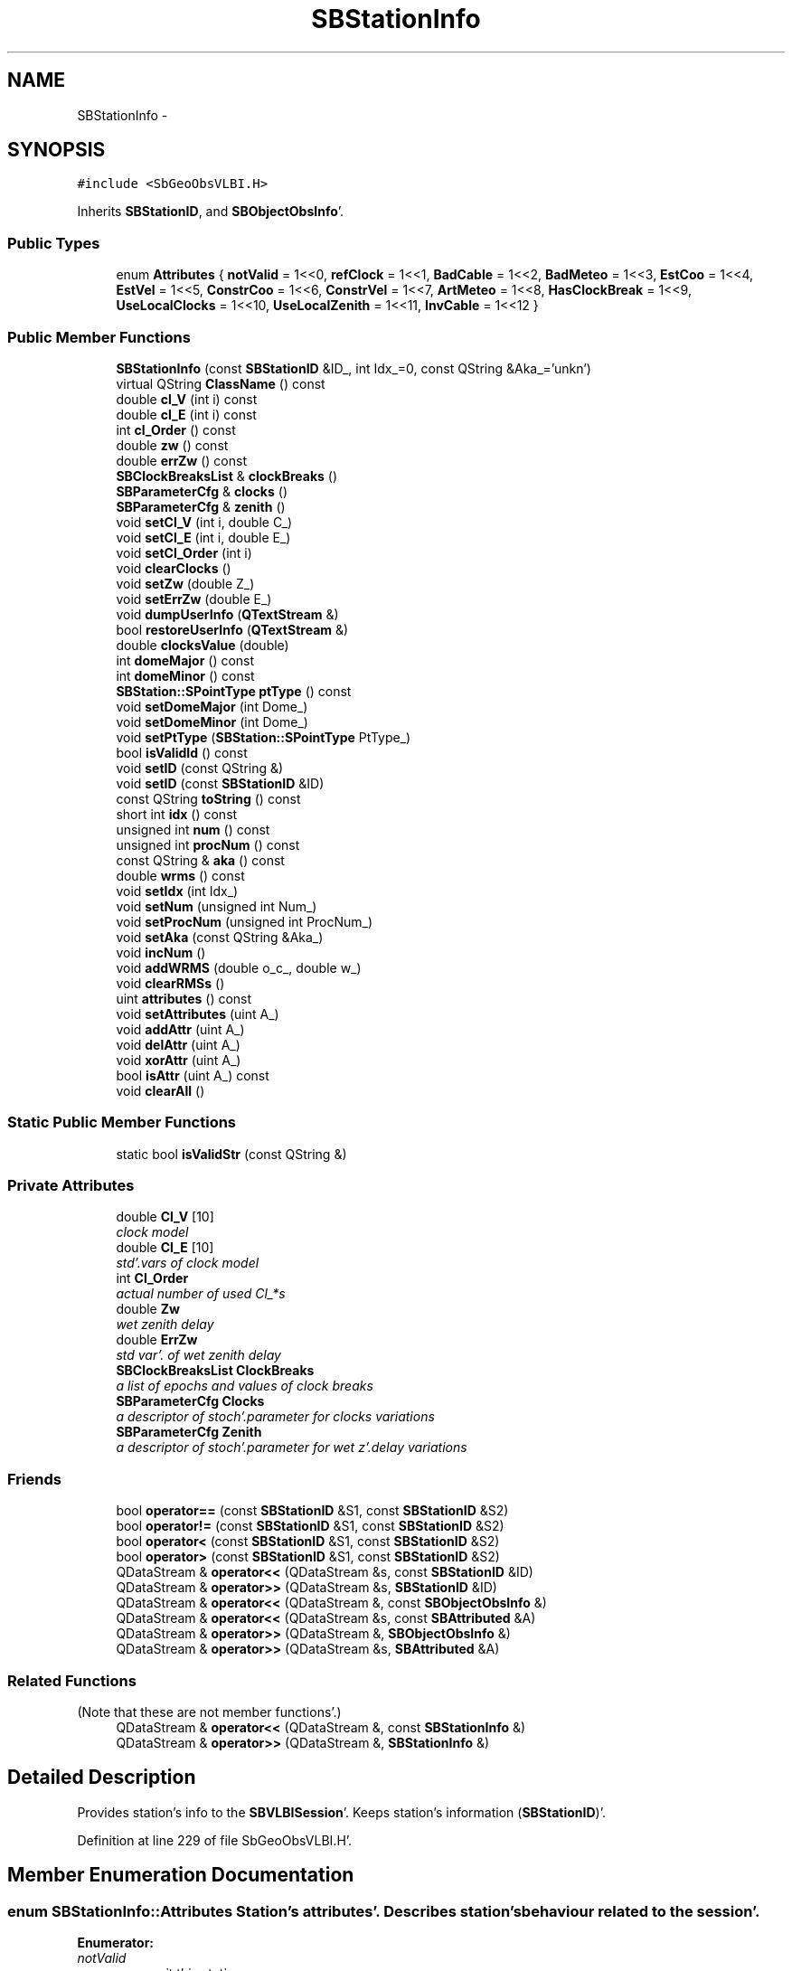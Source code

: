 .TH "SBStationInfo" 3 "Mon May 14 2012" "Version 2.0.2" "SteelBreeze Reference Manual" \" -*- nroff -*-
.ad l
.nh
.SH NAME
SBStationInfo \- 
.SH SYNOPSIS
.br
.PP
.PP
\fC#include <SbGeoObsVLBI\&.H>\fP
.PP
Inherits \fBSBStationID\fP, and \fBSBObjectObsInfo\fP'\&.
.SS "Public Types"

.in +1c
.ti -1c
.RI "enum \fBAttributes\fP { \fBnotValid\fP =  1<<0, \fBrefClock\fP =  1<<1, \fBBadCable\fP =  1<<2, \fBBadMeteo\fP =  1<<3, \fBEstCoo\fP =  1<<4, \fBEstVel\fP =  1<<5, \fBConstrCoo\fP =  1<<6, \fBConstrVel\fP =  1<<7, \fBArtMeteo\fP =  1<<8, \fBHasClockBreak\fP =  1<<9, \fBUseLocalClocks\fP =  1<<10, \fBUseLocalZenith\fP =  1<<11, \fBInvCable\fP =  1<<12 }"
.br
.in -1c
.SS "Public Member Functions"

.in +1c
.ti -1c
.RI "\fBSBStationInfo\fP (const \fBSBStationID\fP &ID_, int Idx_=0, const QString &Aka_='unkn')"
.br
.ti -1c
.RI "virtual QString \fBClassName\fP () const "
.br
.ti -1c
.RI "double \fBcl_V\fP (int i) const "
.br
.ti -1c
.RI "double \fBcl_E\fP (int i) const "
.br
.ti -1c
.RI "int \fBcl_Order\fP () const "
.br
.ti -1c
.RI "double \fBzw\fP () const "
.br
.ti -1c
.RI "double \fBerrZw\fP () const "
.br
.ti -1c
.RI "\fBSBClockBreaksList\fP & \fBclockBreaks\fP ()"
.br
.ti -1c
.RI "\fBSBParameterCfg\fP & \fBclocks\fP ()"
.br
.ti -1c
.RI "\fBSBParameterCfg\fP & \fBzenith\fP ()"
.br
.ti -1c
.RI "void \fBsetCl_V\fP (int i, double C_)"
.br
.ti -1c
.RI "void \fBsetCl_E\fP (int i, double E_)"
.br
.ti -1c
.RI "void \fBsetCl_Order\fP (int i)"
.br
.ti -1c
.RI "void \fBclearClocks\fP ()"
.br
.ti -1c
.RI "void \fBsetZw\fP (double Z_)"
.br
.ti -1c
.RI "void \fBsetErrZw\fP (double E_)"
.br
.ti -1c
.RI "void \fBdumpUserInfo\fP (\fBQTextStream\fP &)"
.br
.ti -1c
.RI "bool \fBrestoreUserInfo\fP (\fBQTextStream\fP &)"
.br
.ti -1c
.RI "double \fBclocksValue\fP (double)"
.br
.ti -1c
.RI "int \fBdomeMajor\fP () const "
.br
.ti -1c
.RI "int \fBdomeMinor\fP () const "
.br
.ti -1c
.RI "\fBSBStation::SPointType\fP \fBptType\fP () const "
.br
.ti -1c
.RI "void \fBsetDomeMajor\fP (int Dome_)"
.br
.ti -1c
.RI "void \fBsetDomeMinor\fP (int Dome_)"
.br
.ti -1c
.RI "void \fBsetPtType\fP (\fBSBStation::SPointType\fP PtType_)"
.br
.ti -1c
.RI "bool \fBisValidId\fP () const "
.br
.ti -1c
.RI "void \fBsetID\fP (const QString &)"
.br
.ti -1c
.RI "void \fBsetID\fP (const \fBSBStationID\fP &ID)"
.br
.ti -1c
.RI "const QString \fBtoString\fP () const "
.br
.ti -1c
.RI "short int \fBidx\fP () const "
.br
.ti -1c
.RI "unsigned int \fBnum\fP () const "
.br
.ti -1c
.RI "unsigned int \fBprocNum\fP () const "
.br
.ti -1c
.RI "const QString & \fBaka\fP () const "
.br
.ti -1c
.RI "double \fBwrms\fP () const "
.br
.ti -1c
.RI "void \fBsetIdx\fP (int Idx_)"
.br
.ti -1c
.RI "void \fBsetNum\fP (unsigned int Num_)"
.br
.ti -1c
.RI "void \fBsetProcNum\fP (unsigned int ProcNum_)"
.br
.ti -1c
.RI "void \fBsetAka\fP (const QString &Aka_)"
.br
.ti -1c
.RI "void \fBincNum\fP ()"
.br
.ti -1c
.RI "void \fBaddWRMS\fP (double o_c_, double w_)"
.br
.ti -1c
.RI "void \fBclearRMSs\fP ()"
.br
.ti -1c
.RI "uint \fBattributes\fP () const "
.br
.ti -1c
.RI "void \fBsetAttributes\fP (uint A_)"
.br
.ti -1c
.RI "void \fBaddAttr\fP (uint A_)"
.br
.ti -1c
.RI "void \fBdelAttr\fP (uint A_)"
.br
.ti -1c
.RI "void \fBxorAttr\fP (uint A_)"
.br
.ti -1c
.RI "bool \fBisAttr\fP (uint A_) const "
.br
.ti -1c
.RI "void \fBclearAll\fP ()"
.br
.in -1c
.SS "Static Public Member Functions"

.in +1c
.ti -1c
.RI "static bool \fBisValidStr\fP (const QString &)"
.br
.in -1c
.SS "Private Attributes"

.in +1c
.ti -1c
.RI "double \fBCl_V\fP [10]"
.br
.RI "\fIclock model \fP"
.ti -1c
.RI "double \fBCl_E\fP [10]"
.br
.RI "\fIstd'\&.vars of clock model \fP"
.ti -1c
.RI "int \fBCl_Order\fP"
.br
.RI "\fIactual number of used Cl_*s \fP"
.ti -1c
.RI "double \fBZw\fP"
.br
.RI "\fIwet zenith delay \fP"
.ti -1c
.RI "double \fBErrZw\fP"
.br
.RI "\fIstd var'\&. of wet zenith delay \fP"
.ti -1c
.RI "\fBSBClockBreaksList\fP \fBClockBreaks\fP"
.br
.RI "\fIa list of epochs and values of clock breaks \fP"
.ti -1c
.RI "\fBSBParameterCfg\fP \fBClocks\fP"
.br
.RI "\fIa descriptor of stoch'\&.parameter for clocks variations \fP"
.ti -1c
.RI "\fBSBParameterCfg\fP \fBZenith\fP"
.br
.RI "\fIa descriptor of stoch'\&.parameter for wet z'\&.delay variations \fP"
.in -1c
.SS "Friends"

.in +1c
.ti -1c
.RI "bool \fBoperator==\fP (const \fBSBStationID\fP &S1, const \fBSBStationID\fP &S2)"
.br
.ti -1c
.RI "bool \fBoperator!=\fP (const \fBSBStationID\fP &S1, const \fBSBStationID\fP &S2)"
.br
.ti -1c
.RI "bool \fBoperator<\fP (const \fBSBStationID\fP &S1, const \fBSBStationID\fP &S2)"
.br
.ti -1c
.RI "bool \fBoperator>\fP (const \fBSBStationID\fP &S1, const \fBSBStationID\fP &S2)"
.br
.ti -1c
.RI "QDataStream & \fBoperator<<\fP (QDataStream &s, const \fBSBStationID\fP &ID)"
.br
.ti -1c
.RI "QDataStream & \fBoperator>>\fP (QDataStream &s, \fBSBStationID\fP &ID)"
.br
.ti -1c
.RI "QDataStream & \fBoperator<<\fP (QDataStream &, const \fBSBObjectObsInfo\fP &)"
.br
.ti -1c
.RI "QDataStream & \fBoperator<<\fP (QDataStream &s, const \fBSBAttributed\fP &A)"
.br
.ti -1c
.RI "QDataStream & \fBoperator>>\fP (QDataStream &, \fBSBObjectObsInfo\fP &)"
.br
.ti -1c
.RI "QDataStream & \fBoperator>>\fP (QDataStream &s, \fBSBAttributed\fP &A)"
.br
.in -1c
.SS "Related Functions"
(Note that these are not member functions'\&.) 
.in +1c
.ti -1c
.RI "QDataStream & \fBoperator<<\fP (QDataStream &, const \fBSBStationInfo\fP &)"
.br
.ti -1c
.RI "QDataStream & \fBoperator>>\fP (QDataStream &, \fBSBStationInfo\fP &)"
.br
.in -1c
.SH "Detailed Description"
.PP 
Provides station's info to the \fBSBVLBISession\fP'\&. Keeps station's information (\fBSBStationID\fP)'\&. 
.PP
Definition at line 229 of file SbGeoObsVLBI\&.H'\&.
.SH "Member Enumeration Documentation"
.PP 
.SS "enum \fBSBStationInfo::Attributes\fP"Station's attributes'\&. Describes station's behaviour related to the session'\&. 
.PP
\fBEnumerator: \fP
.in +1c
.TP
\fB\fInotValid \fP\fP
omit this station 
.TP
\fB\fIrefClock \fP\fP
station's clock is a reference 
.TP
\fB\fIBadCable \fP\fP
station has wrong cable correction 
.TP
\fB\fIBadMeteo \fP\fP
station has wrong meteo data 
.TP
\fB\fIEstCoo \fP\fP
make an estimation of coordinates 
.TP
\fB\fIEstVel \fP\fP
make an estimation of velocities 
.TP
\fB\fIConstrCoo \fP\fP
use station's coordinates to fix TRF 
.TP
\fB\fIConstrVel \fP\fP
use station's velocities to fix veloc'\&.field 
.TP
\fB\fIArtMeteo \fP\fP
use artificial meteo paramaters 
.TP
\fB\fIHasClockBreak \fP\fP
there is a break in clocks 
.TP
\fB\fIUseLocalClocks \fP\fP
use local model of clocks 
.TP
\fB\fIUseLocalZenith \fP\fP
use local model of zenith 
.TP
\fB\fIInvCable \fP\fP
reserved 
.PP
Definition at line 235 of file SbGeoObsVLBI\&.H'\&.
.SH "Constructor & Destructor Documentation"
.PP 
.SS "SBStationInfo::SBStationInfo (const \fBSBStationID\fP &ID_, intIdx_ = \fC0\fP, const QString &Aka_ = \fC'unkn'\fP)"A constructor'\&. Creates a copy of object'\&. 
.PP
\fBParameters:\fP
.RS 4
\fIID_\fP station ID (Domes Number); 
.br
\fIIdx_\fP session index of the station (default is 0); 
.br
\fIAka_\fP session alias of the station (default is 'unkn')'\&. 
.RE
.PP

.PP
Definition at line 47 of file SbGeoObsVLBI\&.C'\&.
.PP
References SBAttributed::addAttr(), Cl_E, Cl_Order, Cl_V, Clocks, DefaultConfig, ErrZw, EstCoo, SBConfig::p(), SBParametersDesc::par(), Zenith, and Zw\&.
.SH "Member Function Documentation"
.PP 
.SS "void SBAttributed::addAttr (uintA_)\fC [inline, inherited]\fP"Adds the attribute to the storage'\&. 
.PP
Definition at line 247 of file SbGeneral\&.H'\&.
.PP
References SBAttributed::Attr\&.
.PP
Referenced by SBVLBISession::checkArtMeteo(), SBVLBISession::checkAttributres(), SBStation::createOLoad(), SBVLBIPreProcess::fixSession(), SBAploChunk::import(), SBAploEphem::importHPS(), SBMaster::importMF(), SBFilteringGauss::makeAnalysisWith3Sigma(), SBSourceEditor::makeApply(), SBStationEditor::makeApply(), SBRunManager::makeReportCRF(), SBRunManager::makeReportCRFVariations4IVS(), SBRunManager::makeReportTRF(), operator>>(), SBFilterGauss::prepareModels(), SBObsVLBIEntry::process(), restoreUserInfo(), SBBaseInfo::restoreUserInfo(), SBSourceInfo::restoreUserInfo(), SBVLBISession::restoreUserInfo(), SBEphem::SBEphem(), SBSourceInfo::SBSourceInfo(), SBStationInfo(), SBSpectrumAnalyserMEM::setMEMAssumeEquiDistant(), SBSpectrumAnalyserMEM::setMEMFillMissingImag(), SBSpectrumAnalyserMEM::setMEMRemoveShifts(), SBSpectrumAnalyserMEM::setMEMRemoveTrends(), SBParameter::tuneParameter(), SBSolutionBrowser::updateCRF(), and SBSolutionBrowser::updateTRF()\&.
.SS "void SBObjectObsInfo::addWRMS (doubleo_c_, doublew_)\fC [inline, inherited]\fP"Increments number of observation by one, adds RMS^2 to sum of (RMS^2)'\&. 
.PP
Definition at line 112 of file SbGeoObsVLBI\&.H'\&.
.PP
References SBObjectObsInfo::ProcNum, SBObjectObsInfo::SWeight, and SBObjectObsInfo::SWRMS2\&.
.PP
Referenced by SBObsVLBIEntry::process()\&.
.SS "const QString& SBObjectObsInfo::aka () const\fC [inline, inherited]\fP"Returns alias'\&. 
.PP
Definition at line 98 of file SbGeoObsVLBI\&.H'\&.
.PP
References SBObjectObsInfo::Aka\&.
.PP
Referenced by SBProject::addSession(), SBSolutionBrowser::batch4StochSoChanged(), SBSolutionBrowser::batch4StochStChanged(), SBProject::delSession(), dumpUserInfo(), SBBaseInfo::dumpUserInfo(), SBSourceInfo::dumpUserInfo(), SBVLBISession::fillDicts(), SBVLBIPreProcess::fillObsListView(), SBSolution::guessParameterName(), SBObsVLBIEntry::isEligible(), SBCableLI::key(), SBStaInfoLI::key(), SBBasInfoLI::key(), SBSouInfoLI::key(), SBSolutionBrowser::lookupParameters(), SBRunManager::makeReportCRFVariations(), SBRunManager::makeReportMaps(), SBRunManager::makeReportTRFVariations(), operator<<(), SBObsVLBIEntry::process(), SBSourceInfo::restoreUserInfo(), SBStaParsEditor::SBStaParsEditor(), sinex_tro_TropSolutionStation(), SBCableLI::text(), SBStaInfoLI::text(), SBBasInfoLI::text(), SBSouInfoLI::text(), SBSolutionBrowser::wLocalSoPars(), SBSolutionBrowser::wLocalStPars(), and SBVLBISessionEditor::wObservs()\&.
.SS "uint SBAttributed::attributes () const\fC [inline, inherited]\fP"Returns the attributes'\&. 
.PP
Definition at line 243 of file SbGeneral\&.H'\&.
.PP
References SBAttributed::Attr\&.
.PP
Referenced by SBCoordinates::operator==(), and SBVLBISessionEditor::~SBVLBISessionEditor()\&.
.SS "double SBStationInfo::cl_E (inti) const\fC [inline]\fP"
.PP
Definition at line 276 of file SbGeoObsVLBI\&.H'\&.
.PP
References Cl_E\&.
.PP
Referenced by SBStaInfoLI::key(), and SBStaInfoLI::text()\&.
.SS "int SBStationInfo::cl_Order () const\fC [inline]\fP"
.PP
Definition at line 277 of file SbGeoObsVLBI\&.H'\&.
.PP
References Cl_Order\&.
.PP
Referenced by SBStaParsEditor::acquireData(), SBRunManager::fillParameterList(), SBStaInfoLI::key(), SBObsVLBIEntry::process(), SBStaParsEditor::SBStaParsEditor(), and SBStaInfoLI::text()\&.
.SS "double SBStationInfo::cl_V (inti) const\fC [inline]\fP"
.PP
Definition at line 275 of file SbGeoObsVLBI\&.H'\&.
.PP
References Cl_V\&.
.PP
Referenced by SBStaInfoLI::key(), SBVLBIPreProcess::preProcess(), and SBStaInfoLI::text()\&.
.SS "virtual QString SBStationInfo::ClassName () const\fC [inline, virtual]\fP"Refers to a class name (debug info) 
.PP
Reimplemented from \fBSBObjectObsInfo\fP'\&.
.PP
Definition at line 271 of file SbGeoObsVLBI\&.H'\&.
.PP
Referenced by restoreUserInfo()\&.
.SS "void SBAttributed::clearAll ()\fC [inline, inherited]\fP"Removes all attributes'\&. 
.PP
Definition at line 255 of file SbGeneral\&.H'\&.
.PP
References SBAttributed::Attr\&.
.SS "void SBStationInfo::clearClocks ()"
.PP
Definition at line 238 of file SbGeoObsVLBI\&.C'\&.
.PP
References Cl_E, and Cl_V\&.
.SS "void SBObjectObsInfo::clearRMSs ()\fC [inline, inherited]\fP"
.PP
Definition at line 113 of file SbGeoObsVLBI\&.H'\&.
.PP
References SBObjectObsInfo::ProcNum, SBObjectObsInfo::SWeight, and SBObjectObsInfo::SWRMS2\&.
.SS "\fBSBClockBreaksList\fP& SBStationInfo::clockBreaks ()\fC [inline]\fP"
.PP
Definition at line 280 of file SbGeoObsVLBI\&.H'\&.
.PP
References ClockBreaks\&.
.PP
Referenced by SBStaParsEditor::deleteEntry(), SBStaParsEditor::insertEntry(), SBStaInfoLI::key(), SBObsVLBIEntry::process(), SBStaParsEditor::SBStaParsEditor(), and SBStaInfoLI::text()\&.
.SS "\fBSBParameterCfg\fP& SBStationInfo::clocks ()\fC [inline]\fP"
.PP
Definition at line 281 of file SbGeoObsVLBI\&.H'\&.
.PP
References Clocks\&.
.PP
Referenced by SBStaParsEditor::editClocksPar(), and SBRunManager::fillParameterList()\&.
.SS "double SBStationInfo::clocksValue (doubledt)"
.PP
Definition at line 247 of file SbGeoObsVLBI\&.C'\&.
.PP
References Cl_Order, and Cl_V\&.
.PP
Referenced by SBObsVLBIEntry::process()\&.
.SS "void SBAttributed::delAttr (uintA_)\fC [inline, inherited]\fP"Deletes the attribute from the storage'\&. 
.PP
Definition at line 249 of file SbGeneral\&.H'\&.
.PP
References SBAttributed::Attr\&.
.PP
Referenced by SBProject::addSession(), SBVLBISession::checkAttributres(), SBVLBIPreProcess::clearPars(), SBStation::deleteOLoad(), SBObsVLBIEntry::isEligible(), SBFilteringGauss::makeAnalysisWith3Sigma(), SBRunManager::makeReportCRF(), SBRunManager::makeReportCRFVariations4IVS(), SBRunManager::makeReportTRF(), restoreUserInfo(), SBBaseInfo::restoreUserInfo(), SBSourceInfo::restoreUserInfo(), SBVLBISession::restoreUserInfo(), SBParameter::rw(), SBEphem::SBEphem(), SBStation::SBStation(), SBSpectrumAnalyserMEM::setMEMAssumeEquiDistant(), SBSpectrumAnalyserMEM::setMEMFillMissingImag(), SBSpectrumAnalyserMEM::setMEMRemoveShifts(), SBSpectrumAnalyserMEM::setMEMRemoveTrends(), and SBParameter::tuneParameter()\&.
.SS "int SBStationID::domeMajor () const\fC [inline, inherited]\fP"
.PP
Definition at line 759 of file SbGeoStations\&.H'\&.
.PP
References SBStationID::DomeMajor\&.
.PP
Referenced by SBAploEphem::displacement(), SBAploChunk::entryByID(), SBAploEphem::importHPS(), SBStationImport::loadNScodes(), SBStationImport::loadOLoad(), operator<<(), and operator>>()\&.
.SS "int SBStationID::domeMinor () const\fC [inline, inherited]\fP"
.PP
Definition at line 760 of file SbGeoStations\&.H'\&.
.PP
References SBStationID::DomeMinor\&.
.PP
Referenced by SBSite::firstUnusedNumber(), SBStationImport::loadNScodes(), and operator>>()\&.
.SS "void SBStationInfo::dumpUserInfo (\fBQTextStream\fP &ts)"
.PP
Definition at line 69 of file SbGeoObsVLBI\&.C'\&.
.PP
References SBObjectObsInfo::aka(), ArtMeteo, BadCable, BadMeteo, SBParameterCfg::breakNoise(), Cl_Order, ClockBreaks, Clocks, SBMJD::F_INTERNAL, HasClockBreak, InvCable, SBAttributed::isAttr(), notValid, refClock, SBStationID::toString(), UseLocalClocks, UseLocalZenith, SBParameterCfg::whiteNoise(), and Zenith\&.
.SS "double SBStationInfo::errZw () const\fC [inline]\fP"
.PP
Definition at line 279 of file SbGeoObsVLBI\&.H'\&.
.PP
References ErrZw\&.
.PP
Referenced by SBStaInfoLI::key(), and SBStaInfoLI::text()\&.
.SS "short int SBObjectObsInfo::idx () const\fC [inline, inherited]\fP"Returns local index'\&. 
.PP
Definition at line 92 of file SbGeoObsVLBI\&.H'\&.
.PP
References SBObjectObsInfo::Idx\&.
.PP
Referenced by SBVLBISession::checkArtMeteo(), SBVLBISession::checkAttributres(), SBVLBISession::fillDicts(), SBCableLI::key(), SBStaInfoLI::key(), SBBasInfoLI::key(), SBSouInfoLI::key(), SBVLBISession::parseObsDumpString(), restoreUserInfo(), SBCableLI::text(), SBStaInfoLI::text(), SBBasInfoLI::text(), and SBSouInfoLI::text()\&.
.SS "void SBObjectObsInfo::incNum ()\fC [inline, inherited]\fP"Increments number of observation by one'\&. 
.PP
Definition at line 110 of file SbGeoObsVLBI\&.H'\&.
.PP
References SBObjectObsInfo::Num\&.
.SS "bool SBAttributed::isAttr (uintA_) const\fC [inline, inherited]\fP"Returns TRUE if the attribute is set'\&. 
.PP
Definition at line 253 of file SbGeneral\&.H'\&.
.PP
References SBAttributed::Attr\&.
.PP
Referenced by SBStationEditor::acquireData(), SBStaParsEditor::acquireData(), SBObsVLBIEntry::ambientH_1(), SBObsVLBIEntry::ambientH_2(), SBObsVLBIEntry::ambientP_1(), SBObsVLBIEntry::ambientP_2(), SBObsVLBIEntry::ambientT_1(), SBObsVLBIEntry::ambientT_2(), SBDelay::calc(), SBVLBISession::checkArtMeteo(), SBVLBISession::checkAttributres(), collectListOfSINEXParameters(), dumpUserInfo(), SBBaseInfo::dumpUserInfo(), SBSourceInfo::dumpUserInfo(), SBVLBISession::dumpUserInfo(), SBFilterModel::eliminateAfter(), SBFilterModel::eliminateBefore(), SBVLBIPreProcess::fillObsListView(), SBRunManager::fillParameterList(), SBMEM::fpe(), SBFilterGauss::interpolate(), SBObservation::isEligible(), SBObsVLBIEntry::isEligible(), SBVLBIObsPPLI::key(), SBSourceListItem::key(), SBStationListItem::key(), SBVLBISesInfoLI::key(), SBVLBISesPreProcLI::key(), SBVLBIObsLI::key(), SBStaInfoLI::key(), SBBasInfoLI::key(), SBSouInfoLI::key(), SBStationImport::loadOLoad(), SBParameter::m(), SBRunManager::makeReportCRF(), SBRunManager::makeReportCRFVariations(), SBRunManager::makeReportCRFVariations4IVS(), SBRunManager::makeReportMaps(), SBRunManager::makeReportTRF(), SBRunManager::makeReportTRFVariations(), operator<<(), operator>>(), SBVLBIObsPPLI::paintCell(), SBObsVLBIEntry::process(), SBRunManager::process_m1(), SBMEM::readDataFile(), SBParameter::rw(), SBStaParsEditor::SBStaParsEditor(), SBProjectCreate::selChanged(), sinex_SiteEccentricityBlock(), sinex_SiteIDBlock(), sinex_SourceIDBlock(), SBParameter::str4compare(), SBVLBIObsPPLI::text(), SBSourceListItem::text(), SBStationListItem::text(), SBVLBISesInfoLI::text(), SBVLBISesPreProcLI::text(), SBVLBIObsLI::text(), SBStaInfoLI::text(), SBBasInfoLI::text(), SBSouInfoLI::text(), SBMasterRecBrowser::SBMRListItem::text(), SBSolutionBrowser::updateCRF(), SBBrowseSources::updateList(), SBSolutionBrowser::updateTRF(), SBVLBISessionEditor::wObservs(), SBSourceEditor::wStats(), SBStationEditor::wStats(), and SBStation::~SBStation()\&.
.SS "bool SBStationID::isValidId () const\fC [inline, inherited]\fP"
.PP
Definition at line 786 of file SbGeoStations\&.H'\&.
.PP
References SBStationID::DomeMajor, SBStationID::DomeMinor, SBStation::Pt_Unkn, and SBStationID::PtType\&.
.PP
Referenced by SBAploChunk::import(), SBEcc::importEccDat(), SBAploEphem::importHPS(), SBStationImport::loadOLoad(), and SBBaseInfoList::restoreUserInfo()\&.
.SS "bool SBStationID::isValidStr (const QString &Str)\fC [static, inherited]\fP"
.PP
Definition at line 1680 of file SbGeoStations\&.C'\&.
.PP
Referenced by SBSolution::dumpParameters(), SBSolution::guessParameterName(), SBStationImport::loadNScodes(), operator>>(), SBVLBISession::parseObsDumpString(), and SBStationID::setID()\&.
.SS "unsigned int SBObjectObsInfo::num () const\fC [inline, inherited]\fP"Returns number of observations'\&. 
.PP
Definition at line 94 of file SbGeoObsVLBI\&.H'\&.
.PP
References SBObjectObsInfo::Num\&.
.PP
Referenced by SBProject::addSession(), SBSolutionBrowser::batch4StochSoChanged(), SBSolutionBrowser::batch4StochStChanged(), SBProject::delSession(), SBStaInfoLI::key(), SBBasInfoLI::key(), SBSouInfoLI::key(), SBRunManager::makeReportCRFVariations4IVS(), SBStaInfoLI::text(), SBBasInfoLI::text(), SBSouInfoLI::text(), SBSolutionBrowser::wLocalSoPars(), and SBSolutionBrowser::wLocalStPars()\&.
.SS "unsigned int SBObjectObsInfo::procNum () const\fC [inline, inherited]\fP"Returns number of processed observations'\&. 
.PP
Definition at line 96 of file SbGeoObsVLBI\&.H'\&.
.PP
References SBObjectObsInfo::ProcNum\&.
.PP
Referenced by SBStaInfoLI::key(), SBBasInfoLI::key(), SBSouInfoLI::key(), SBStaInfoLI::text(), SBBasInfoLI::text(), and SBSouInfoLI::text()\&.
.SS "\fBSBStation::SPointType\fP SBStationID::ptType () const\fC [inline, inherited]\fP"
.PP
Definition at line 761 of file SbGeoStations\&.H'\&.
.PP
References SBStationID::PtType\&.
.PP
Referenced by SBEcc::findEcc(), SBStationImport::loadNScodes(), operator>>(), and SBEcc::registerEcc()\&.
.SS "bool SBStationInfo::restoreUserInfo (\fBQTextStream\fP &ts)"
.PP
Definition at line 106 of file SbGeoObsVLBI\&.C'\&.
.PP
References SBAttributed::addAttr(), ArtMeteo, SBParameterBreak::b(), BadCable, BadMeteo, ClassName(), ClockBreaks, Clocks, SBLog::DATA, SBLog::DBG, SBAttributed::delAttr(), SBMJD::F_INTERNAL, HasClockBreak, SBObjectObsInfo::idx(), InvCable, Log, notValid, refClock, SBParameterBreak::setB(), SBParameterCfg::setBreakNoise(), setCl_Order(), SBMJD::setMJD(), SBParameterCfg::setWhiteNoise(), SBStationID::toString(), UseLocalClocks, UseLocalZenith, SBLog::write(), and Zenith\&.
.PP
Referenced by SBStationInfoList::restoreUserInfo()\&.
.SS "void SBObjectObsInfo::setAka (const QString &Aka_)\fC [inline, inherited]\fP"Sets up alias'\&. 
.PP
Definition at line 108 of file SbGeoObsVLBI\&.H'\&.
.PP
References SBObjectObsInfo::Aka\&.
.SS "void SBAttributed::setAttributes (uintA_)\fC [inline, inherited]\fP"Sets up the attributes'\&. 
.PP
Definition at line 245 of file SbGeneral\&.H'\&.
.PP
References SBAttributed::Attr\&.
.PP
Referenced by SBCelestBody::SBCelestBody(), and SBVLBISessionEditor::~SBVLBISessionEditor()\&.
.SS "void SBStationInfo::setCl_E (inti, doubleE_)\fC [inline]\fP"
.PP
Definition at line 285 of file SbGeoObsVLBI\&.H'\&.
.PP
References Cl_E\&.
.PP
Referenced by SBVLBIPreProcess::preProcess()\&.
.SS "void SBStationInfo::setCl_Order (inti)\fC [inline]\fP"
.PP
Definition at line 286 of file SbGeoObsVLBI\&.H'\&.
.PP
References Cl_Order\&.
.PP
Referenced by SBStaParsEditor::acquireData(), and restoreUserInfo()\&.
.SS "void SBStationInfo::setCl_V (inti, doubleC_)\fC [inline]\fP"
.PP
Definition at line 284 of file SbGeoObsVLBI\&.H'\&.
.PP
References Cl_V\&.
.PP
Referenced by SBVLBIPreProcess::preProcess()\&.
.SS "void SBStationID::setDomeMajor (intDome_)\fC [inline, inherited]\fP"
.PP
Definition at line 762 of file SbGeoStations\&.H'\&.
.PP
References SBStationID::DomeMajor\&.
.PP
Referenced by SBStation::id(), operator>>(), and SBOLoadCarrier::SBOLoadCarrier()\&.
.SS "void SBStationID::setDomeMinor (intDome_)\fC [inline, inherited]\fP"
.PP
Definition at line 763 of file SbGeoStations\&.H'\&.
.PP
References SBStationID::DomeMinor\&.
.PP
Referenced by SBStation::id(), and SBOLoadCarrier::SBOLoadCarrier()\&.
.SS "void SBStationInfo::setErrZw (doubleE_)\fC [inline]\fP"
.PP
Definition at line 289 of file SbGeoObsVLBI\&.H'\&.
.PP
References ErrZw\&.
.PP
Referenced by SBVLBIPreProcess::preProcess()\&.
.SS "void SBStationID::setID (const QString &Str)\fC [inherited]\fP"
.PP
Definition at line 1694 of file SbGeoStations\&.C'\&.
.PP
References SBStationID::DomeMajor, SBStationID::DomeMinor, SBStationID::isValidStr(), SBStation::Pt_Antenna, SBStation::Pt_Marker, SBStation::Pt_Unkn, and SBStationID::PtType\&.
.PP
Referenced by SBSolution::guessParameterName(), SBEcc::importEccDat(), SBStationImport::loadNScodes(), SB_TRF::lookupID(), SB_TRF::lookupStation(), SBRunManager::makeReportMaps(), operator>>(), SB_TRF::prepareEccs4Session(), SBBaseInfoList::restoreUserInfo(), and SBCablesBrowser::SBCablesBrowser()\&.
.SS "void SBStationID::setID (const \fBSBStationID\fP &ID)\fC [inline, inherited]\fP"
.PP
Reimplemented in \fBSBStationEcc\fP'\&.
.PP
Definition at line 790 of file SbGeoStations\&.H'\&.
.PP
References SBStationID::DomeMajor, SBStationID::DomeMinor, and SBStationID::PtType\&.
.SS "void SBObjectObsInfo::setIdx (intIdx_)\fC [inline, inherited]\fP"Sets up index'\&. 
.PP
Definition at line 102 of file SbGeoObsVLBI\&.H'\&.
.PP
References SBObjectObsInfo::Idx\&.
.SS "void SBObjectObsInfo::setNum (unsigned intNum_)\fC [inline, inherited]\fP"Sets up number of observations per object'\&. 
.PP
Definition at line 104 of file SbGeoObsVLBI\&.H'\&.
.PP
References SBObjectObsInfo::Num\&.
.PP
Referenced by SBProject::addSession(), SBSolutionBrowser::batch4StochSoChanged(), SBSolutionBrowser::batch4StochStChanged(), SBProject::delSession(), and SBSolutionBrowser::lookupParameters()\&.
.SS "void SBObjectObsInfo::setProcNum (unsigned intProcNum_)\fC [inline, inherited]\fP"Sets up number of processed observations per object'\&. 
.PP
Definition at line 106 of file SbGeoObsVLBI\&.H'\&.
.PP
References SBObjectObsInfo::ProcNum\&.
.SS "void SBStationID::setPtType (\fBSBStation::SPointType\fPPtType_)\fC [inline, inherited]\fP"
.PP
Definition at line 764 of file SbGeoStations\&.H'\&.
.PP
References SBStationID::PtType\&.
.PP
Referenced by SBStation::id(), and SBOLoadCarrier::SBOLoadCarrier()\&.
.SS "void SBStationInfo::setZw (doubleZ_)\fC [inline]\fP"
.PP
Definition at line 288 of file SbGeoObsVLBI\&.H'\&.
.PP
References Zw\&.
.PP
Referenced by SBVLBIPreProcess::preProcess()\&.
.SS "const QString SBStationID::toString () const\fC [inline, inherited]\fP"
.PP
Definition at line 792 of file SbGeoStations\&.H'\&.
.PP
References SBStationID::DomeMajor, SBStationID::DomeMinor, SBStation::Pt_Antenna, and SBStationID::PtType\&.
.PP
Referenced by SBSite::addStation(), SBSolutionBrowser::batch4StochStChanged(), SBRunManager::constraintStationCoord(), SBRunManager::constraintStationVeloc(), SBStuffStationsEcc::deleteEntry(), SBPlateMotion::displacement(), SBAploEphem::displacement(), SBStuffAplo::draw(), dumpUserInfo(), SBAploChunk::entryByID(), SBAploChunk::fillDict(), SBVLBIPreProcess::fillObsListView(), SBEcc::findEcc(), SBSolution::guessParameterName(), SBAploChunk::import(), SBEcc::importEccDat(), SBAploEphem::importHPS(), SBObsVLBIEntry::isEligible(), SBCableLI::key(), SBEccListItem::key(), SBStaInfoLI::key(), SBAploEntryLI::key(), SBTestStationLI::key(), SBStationImport::loadNScodes(), SBStationImport::loadOLoad(), SBSolutionBrowser::lookupParameters(), SBStationEditor::makeApply(), SBSolidTideLd::operator()(), SBTideLd::operator()(), SBRefraction::operator()(), operator<<(), operator>>(), SBSite::prepareDicts(), SBObsVLBIEntry::process(), SBStationEcc::registerEcc(), SBEcc::registerEcc(), SBAploEphem::registerStation(), restoreUserInfo(), SBBaseInfoList::restoreUserInfo(), SBCoordsEditor::SBCoordsEditor(), sinex_tro_SiteIDBlock(), SBAploEphem::spline4station(), SBCableLI::text(), SBEccListItem::text(), SBStaInfoLI::text(), SBAploEntryLI::text(), SBTestStationLI::text(), SBPlateMotion::velocity(), and SBStationEditor::wNames()\&.
.SS "double SBObjectObsInfo::wrms () const\fC [inline, inherited]\fP"
.PP
Definition at line 99 of file SbGeoObsVLBI\&.H'\&.
.PP
References SBObjectObsInfo::SWeight, and SBObjectObsInfo::SWRMS2\&.
.PP
Referenced by SBStaInfoLI::key(), SBBasInfoLI::key(), SBSouInfoLI::key(), SBStaInfoLI::text(), SBBasInfoLI::text(), and SBSouInfoLI::text()\&.
.SS "void SBAttributed::xorAttr (uintA_)\fC [inline, inherited]\fP"Toggles the attribute in the storage'\&. 
.PP
Definition at line 251 of file SbGeneral\&.H'\&.
.PP
References SBAttributed::Attr\&.
.PP
Referenced by SBStaParsEditor::acquireData(), SBVLBIPreProcess::toggleEntryMarkEnable(), and SBVLBIPreProcess::toggleEntryMoveEnable()\&.
.SS "\fBSBParameterCfg\fP& SBStationInfo::zenith ()\fC [inline]\fP"
.PP
Definition at line 282 of file SbGeoObsVLBI\&.H'\&.
.PP
References Zenith\&.
.PP
Referenced by SBStaParsEditor::editZenithPar(), and SBRunManager::fillParameterList()\&.
.SS "double SBStationInfo::zw () const\fC [inline]\fP"
.PP
Definition at line 278 of file SbGeoObsVLBI\&.H'\&.
.PP
References Zw\&.
.PP
Referenced by SBDelay::calc(), SBStaInfoLI::key(), operator<<(), SBVLBIPreProcess::preProcess(), and SBStaInfoLI::text()\&.
.SH "Friends And Related Function Documentation"
.PP 
.SS "bool operator!= (const \fBSBStationID\fP &S1, const \fBSBStationID\fP &S2)\fC [friend, inherited]\fP"
.PP
Definition at line 772 of file SbGeoStations\&.H'\&.
.SS "bool operator< (const \fBSBStationID\fP &S1, const \fBSBStationID\fP &S2)\fC [friend, inherited]\fP"
.PP
Definition at line 773 of file SbGeoStations\&.H'\&.
.SS "QDataStream & operator<< (QDataStream &s, const \fBSBObjectObsInfo\fP &Oi)\fC [friend, inherited]\fP"Output to the data stream'\&. 
.PP
Definition at line 122 of file SbGeoObsVLBI\&.H'\&.
.SS "QDataStream& operator<< (QDataStream &s, const \fBSBAttributed\fP &A)\fC [friend, inherited]\fP"
.PP
Definition at line 259 of file SbGeneral\&.H'\&.
.SS "QDataStream& operator<< (QDataStream &s, const \fBSBStationInfo\fP &St)\fC [friend]\fP"Saves to the data stream'\&. 
.PP
Definition at line 267 of file SbGeoObsVLBI\&.C'\&.
.SS "QDataStream& operator<< (QDataStream &s, const \fBSBStationID\fP &ID)\fC [friend, inherited]\fP"
.PP
Definition at line 800 of file SbGeoStations\&.H'\&.
.SS "bool operator== (const \fBSBStationID\fP &S1, const \fBSBStationID\fP &S2)\fC [friend, inherited]\fP"
.PP
Definition at line 767 of file SbGeoStations\&.H'\&.
.SS "bool operator> (const \fBSBStationID\fP &S1, const \fBSBStationID\fP &S2)\fC [friend, inherited]\fP"
.PP
Definition at line 779 of file SbGeoStations\&.H'\&.
.SS "QDataStream & operator>> (QDataStream &s, \fBSBObjectObsInfo\fP &Oi)\fC [friend, inherited]\fP"Input from the data stream'\&. 
.PP
Definition at line 128 of file SbGeoObsVLBI\&.H'\&.
.SS "QDataStream& operator>> (QDataStream &s, \fBSBAttributed\fP &A)\fC [friend, inherited]\fP"
.PP
Definition at line 260 of file SbGeneral\&.H'\&.
.SS "QDataStream& operator>> (QDataStream &s, \fBSBStationInfo\fP &St)\fC [friend]\fP"Loads from the data stream'\&. 
.PP
Definition at line 278 of file SbGeoObsVLBI\&.C'\&.
.SS "QDataStream& operator>> (QDataStream &s, \fBSBStationID\fP &ID)\fC [friend, inherited]\fP"
.PP
Definition at line 802 of file SbGeoStations\&.H'\&.
.SH "Member Data Documentation"
.PP 
.SS "double \fBSBStationInfo::Cl_E\fP[10]\fC [private]\fP"
.PP
std'\&.vars of clock model 
.PP
Definition at line 254 of file SbGeoObsVLBI\&.H'\&.
.PP
Referenced by cl_E(), clearClocks(), operator<<(), operator>>(), SBStationInfo(), and setCl_E()\&.
.SS "int \fBSBStationInfo::Cl_Order\fP\fC [private]\fP"
.PP
actual number of used Cl_*s 
.PP
Definition at line 255 of file SbGeoObsVLBI\&.H'\&.
.PP
Referenced by cl_Order(), clocksValue(), dumpUserInfo(), operator<<(), operator>>(), SBStationInfo(), and setCl_Order()\&.
.SS "double \fBSBStationInfo::Cl_V\fP[10]\fC [private]\fP"
.PP
clock model 
.PP
Definition at line 253 of file SbGeoObsVLBI\&.H'\&.
.PP
Referenced by cl_V(), clearClocks(), clocksValue(), operator<<(), operator>>(), SBStationInfo(), and setCl_V()\&.
.SS "\fBSBClockBreaksList\fP \fBSBStationInfo::ClockBreaks\fP\fC [private]\fP"
.PP
a list of epochs and values of clock breaks 
.PP
Definition at line 258 of file SbGeoObsVLBI\&.H'\&.
.PP
Referenced by clockBreaks(), dumpUserInfo(), operator<<(), operator>>(), and restoreUserInfo()\&.
.SS "\fBSBParameterCfg\fP \fBSBStationInfo::Clocks\fP\fC [private]\fP"
.PP
a descriptor of stoch'\&.parameter for clocks variations 
.PP
Definition at line 259 of file SbGeoObsVLBI\&.H'\&.
.PP
Referenced by clocks(), dumpUserInfo(), operator<<(), operator>>(), restoreUserInfo(), and SBStationInfo()\&.
.SS "double \fBSBStationInfo::ErrZw\fP\fC [private]\fP"
.PP
std var'\&. of wet zenith delay 
.PP
Definition at line 257 of file SbGeoObsVLBI\&.H'\&.
.PP
Referenced by errZw(), operator<<(), operator>>(), SBStationInfo(), and setErrZw()\&.
.SS "\fBSBParameterCfg\fP \fBSBStationInfo::Zenith\fP\fC [private]\fP"
.PP
a descriptor of stoch'\&.parameter for wet z'\&.delay variations 
.PP
Definition at line 260 of file SbGeoObsVLBI\&.H'\&.
.PP
Referenced by dumpUserInfo(), operator<<(), operator>>(), restoreUserInfo(), SBStationInfo(), and zenith()\&.
.SS "double \fBSBStationInfo::Zw\fP\fC [private]\fP"
.PP
wet zenith delay 
.PP
Definition at line 256 of file SbGeoObsVLBI\&.H'\&.
.PP
Referenced by operator<<(), operator>>(), SBStationInfo(), setZw(), and zw()\&.

.SH "Author"
.PP 
Generated automatically by Doxygen for SteelBreeze Reference Manual from the source code'\&.
